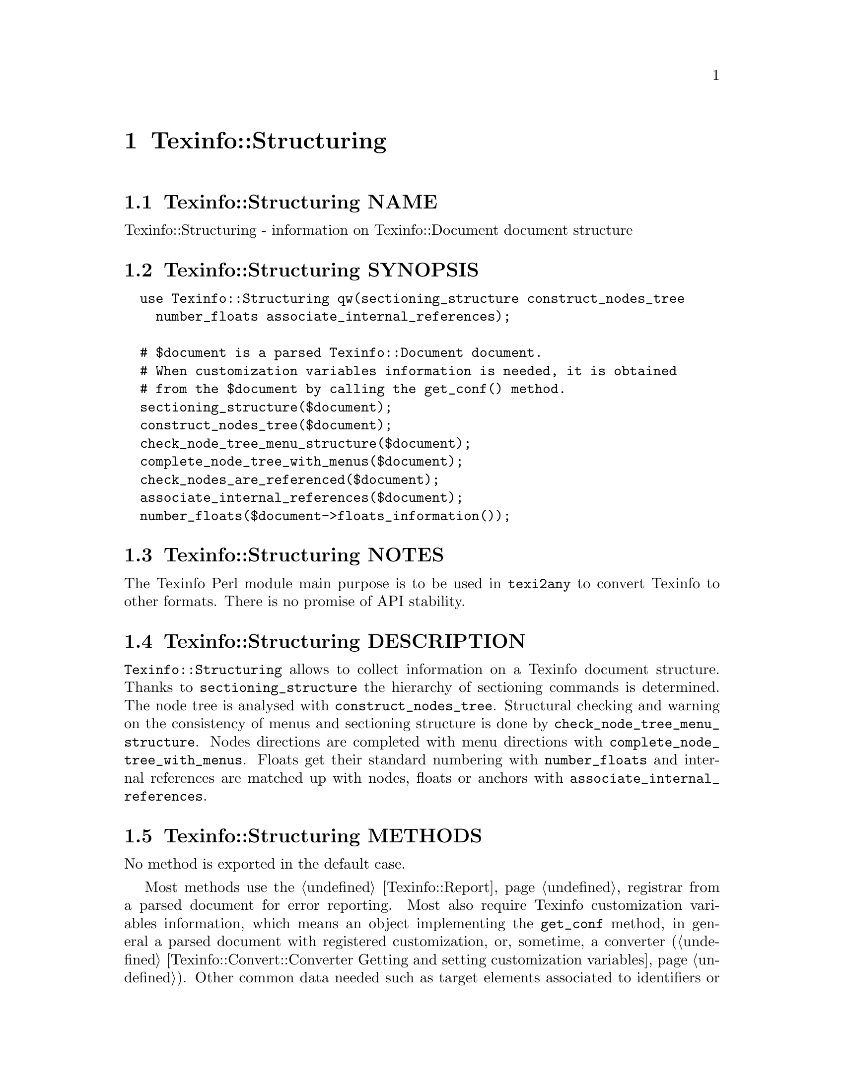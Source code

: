 @node Texinfo@asis{::}Structuring
@chapter Texinfo::Structuring

@node Texinfo@asis{::}Structuring NAME
@section Texinfo::Structuring NAME

Texinfo::Structuring - information on Texinfo::Document document structure

@node Texinfo@asis{::}Structuring SYNOPSIS
@section Texinfo::Structuring SYNOPSIS

@verbatim
  use Texinfo::Structuring qw(sectioning_structure construct_nodes_tree
    number_floats associate_internal_references);

  # $document is a parsed Texinfo::Document document.
  # When customization variables information is needed, it is obtained
  # from the $document by calling the get_conf() method.
  sectioning_structure($document);
  construct_nodes_tree($document);
  check_node_tree_menu_structure($document);
  complete_node_tree_with_menus($document);
  check_nodes_are_referenced($document);
  associate_internal_references($document);
  number_floats($document->floats_information());
@end verbatim

@node Texinfo@asis{::}Structuring NOTES
@section Texinfo::Structuring NOTES

The Texinfo Perl module main purpose is to be used in @code{texi2any} to convert
Texinfo to other formats.  There is no promise of API stability.

@node Texinfo@asis{::}Structuring DESCRIPTION
@section Texinfo::Structuring DESCRIPTION

@code{Texinfo::Structuring} allows to collect information on a Texinfo
document structure.  Thanks to @code{sectioning_structure} the hierarchy
of sectioning commands is determined.  The node tree is analysed
with @code{construct_nodes_tree}.  Structural checking and warning
on the consistency of menus and sectioning structure is done by
@code{check_node_tree_menu_structure}.  Nodes directions are completed
with menu directions with @code{complete_node_tree_with_menus}.
Floats get their standard numbering with @code{number_floats} and
internal references are matched up with nodes, floats or anchors
with @code{associate_internal_references}.

@node Texinfo@asis{::}Structuring METHODS
@section Texinfo::Structuring METHODS

No method is exported in the default case.

Most methods use the @ref{Texinfo@asis{::}Report NAME,, Texinfo::Report} registrar from a parsed document
for error reporting. Most also require Texinfo customization variables
information, which means an object implementing the @code{get_conf} method, in
general a parsed document with registered customization, or, sometime,
a converter (@ref{Texinfo@asis{::}Convert@asis{::}Converter Getting and setting customization
variables}).  Other common data needed such as target elements associated to
identifiers or refs are obtained from a parsed document, see
@ref{Texinfo@asis{::}Document NAME,, Texinfo::Document}.

@table @asis
@item associate_internal_references($document)
@anchor{Texinfo@asis{::}Structuring associate_internal_references($document)}
@cindex @code{associate_internal_references}

Verify that internal references (@code{@@ref} and similar without fourth of
fifth argument and menu entries) have an associated node, anchor or float.
Set the @emph{normalized} key in the @code{extra} hash of @code{menu_entry_node} container
for menu entries and in the first argument @code{extra} hash for internal
references @code{@@ref} and similar @@-commands.

@item check_nodes_are_referenced($document)
@anchor{Texinfo@asis{::}Structuring check_nodes_are_referenced($document)}
@cindex @code{check_nodes_are_referenced}

Check that all the nodes are referenced (in menu, @@*ref or node direction).

Should be called after @code{complete_node_tree_with_menus} in order to
have corresponding autogenerated node directions set.

@item complete_node_tree_with_menus($document)
@anchor{Texinfo@asis{::}Structuring complete_node_tree_with_menus($document)}
@cindex @code{complete_node_tree_with_menus}

Complete nodes directions with menu directions and @emph{Top} node first node
directions.

@item check_node_tree_menu_structure($document) Check consistency of menus, sectioning and nodes directions.
@anchor{Texinfo@asis{::}Structuring check_node_tree_menu_structure($document) Check consistency of menus@comma{} sectioning and nodes directions.}
@cindex @code{check_node_tree_menu_structure}

@item @@children_nodes = get_node_node_childs_from_sectioning($node_relations)
@anchor{Texinfo@asis{::}Structuring @@children_nodes = get_node_node_childs_from_sectioning($node_relations)}
@cindex @code{get_node_node_childs_from_sectioning}

Find the @emph{$node_relations} node relations children based on the
sectioning structure.  For the node associated with @code{@@top} sectioning
command, the sections associated with parts are considered.

@item new_block_command($element, $command_name)
@anchor{Texinfo@asis{::}Structuring new_block_command($element@comma{} $command_name)}
@cindex @code{new_block_command}

Complete @emph{$element} by adding the @emph{$command_name}, the command line
argument and @code{@@end} to turn the element to a proper block command.

@item $new_menu = new_complete_node_menu($node_relations, $lang_translations, $debug_level, $use_sections)
@anchor{Texinfo@asis{::}Structuring $new_menu = new_complete_node_menu($node_relations@comma{} $lang_translations@comma{} $debug_level@comma{} $use_sections)}
@cindex @code{new_complete_node_menu}

Returns a @code{@@menu} Texinfo tree element for the node relations
@emph{$node_relations}, pointing to the
children of the node obtained with the sectioning structure.
If @emph{$use_sections} is set, use section names for the menu entry names.  The
@emph{$lang_translations} argument should be an array reference with one or two
elements.  The first element of the array is the language used for translations.
The second element, if set, should be an hash reference holding
translations already done.  @emph{$debug_level} is an optional debugging level
similar to the @code{DEBUG} customization variable.  If set, it is supplied to the
function called for translations.  Translations are only needed when generating
the top node menu.

@item $detailmenu = new_detailmenu($lang_translations, $customization_information, $registrar, $identifier_target, $nodes_list, $menus)
@anchor{Texinfo@asis{::}Structuring $detailmenu = new_detailmenu($lang_translations@comma{} $customization_information@comma{} $registrar@comma{} $identifier_target@comma{} $nodes_list@comma{} $menus)}
@cindex @code{new_detailmenu}

Returns a detailmenu tree element formatted as a master node.
@emph{$menus} is an array reference containing the regular menus of the Top node.
@emph{$lang_translations} argument should be an array reference with one or two
elements.  The first element of the array is the language used for translations.
The second element, if set, should be an hash reference holding translations
already done.  @emph{$customization_information} should hold information needed for
translations and error reporting.

The @emph{$registrar} argument can be set to a @ref{Texinfo@asis{::}Report NAME,, Texinfo::Report} object.
If the @emph{$registrar} argument is not set, @emph{$customization_information} is
assumed to be a converter, and error reporting uses converters error
messages reporting functions (@ref{Texinfo@asis{::}Convert@asis{::}Converter Registering error
and warning messages}).

@item $entry = new_node_menu_entry($node_relations, $use_sections)
@anchor{Texinfo@asis{::}Structuring $entry = new_node_menu_entry($node_relations@comma{} $use_sections)}
@cindex @code{new_node_menu_entry}

Returns the Texinfo tree corresponding to a single menu entry pointing to
@emph{$node_relations}.
If @emph{$use_sections} is set, use the section name for the menu
entry name.  Returns @code{undef} if the node argument is missing.

@item construct_nodes_tree($document)
@anchor{Texinfo@asis{::}Structuring construct_nodes_tree($document)}
@cindex @code{construct_nodes_tree}

Goes through nodes in @emph{$document} tree and set directions.  Sets the list of
nodes relations in the @emph{$document}.

This functions sets, in the node relations element hash:

@table @asis
@item node_directions
@anchor{Texinfo@asis{::}Structuring node_directions}

Hash reference with @emph{up}, @emph{next} and @emph{prev} keys associated to
the node line direction node relations.

@end table

@item number_floats($float_information)
@anchor{Texinfo@asis{::}Structuring number_floats($float_information)}
@cindex @code{number_floats}

Number the floats as described in the Texinfo manual.  Sets
the @emph{float_number} key in the @code{extra} hash of the float
tree elements.

@item $command_name = section_level_adjusted_command_name($element)
@anchor{Texinfo@asis{::}Structuring $command_name = section_level_adjusted_command_name($element)}
@cindex @code{section_level_adjusted_command_name}

Return the sectioning command name corresponding to the sectioning
element @emph{$element}, adjusted in order to take into account raised
and lowered sections, when needed.

@item sectioning_structure($document)
@anchor{Texinfo@asis{::}Structuring sectioning_structure($document)}
@cindex @code{sectioning_structure}

This function goes through the parsed document tree and gather information
on the document structure for sectioning commands.  It sets the sections
relations list in the document.

It sets section elements @code{extra} hash values:

@table @asis
@item section_level
@anchor{Texinfo@asis{::}Structuring section_level}

The level in the sectioning tree hierarchy.  0 is for @code{@@top} or
@code{@@part}, 1 for @code{@@chapter}, @code{@@appendix}...  This level is corrected
by @code{@@raisesections} and @code{@@lowersections}.

@item section_number
@anchor{Texinfo@asis{::}Structuring section_number}

The sectioning element number.

@end table

The following is set in section relations hashes:

@table @asis
@item section_children
@anchor{Texinfo@asis{::}Structuring section_children}

An array holding sectioning element children.  The children are also
section relations.

@item section_directions
@anchor{Texinfo@asis{::}Structuring section_directions}

Hash reference with @emph{up}, @emph{next} and @emph{prev} keys associated to
section directions.

@item toplevel_directions
@anchor{Texinfo@asis{::}Structuring toplevel_directions}

Hash reference with @emph{up}, @emph{next} and @emph{prev} keys associated to toplevel
sectioning relations directions, for elements like @code{@@top}, @code{@@chapter},
@code{@@appendix}, not taking into account @code{@@part} elements.

@end table

After calling this function, information on the sectioning tree root
can be obtained by calling @code{$document->sectioning_root()}.

@item warn_non_empty_parts($document)
@anchor{Texinfo@asis{::}Structuring warn_non_empty_parts($document)}
@cindex @code{warn_non_empty_parts}

Register a warning in for each @code{@@part} in global commands information of
@emph{$document} that is not empty.

@end table

@node Texinfo@asis{::}Structuring SEE ALSO
@section Texinfo::Structuring SEE ALSO

@url{http://www.gnu.org/s/texinfo/manual/texinfo/, Texinfo manual},
@ref{Texinfo@asis{::}Document NAME,, Texinfo::Document}.

@node Texinfo@asis{::}Structuring AUTHOR
@section Texinfo::Structuring AUTHOR

Patrice Dumas, <bug-texinfo@@gnu.org>

@node Texinfo@asis{::}Structuring COPYRIGHT AND LICENSE
@section Texinfo::Structuring COPYRIGHT AND LICENSE

Copyright 2010- Free Software Foundation, Inc.  See the source file for
all copyright years.

This library is free software; you can redistribute it and/or modify
it under the terms of the GNU General Public License as published by
the Free Software Foundation; either version 3 of the License, or (at
your option) any later version.

